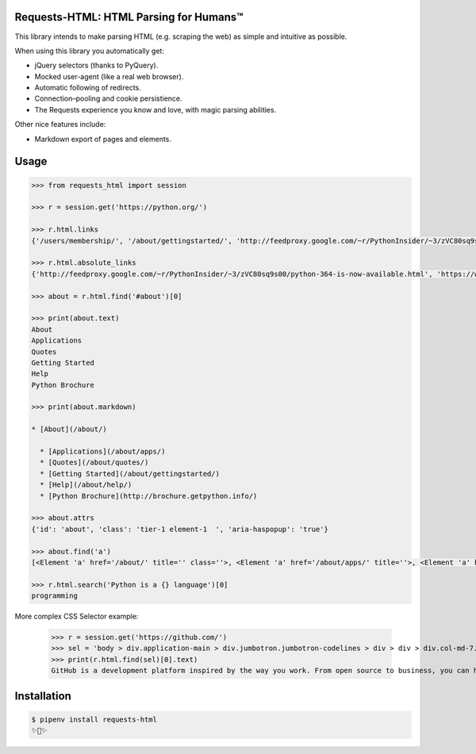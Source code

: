 Requests-HTML: HTML Parsing for Humans™
=======================================

This library intends to make parsing HTML (e.g. scraping the web) as
simple and intuitive as possible.

When using this library you automatically get:

- jQuery selectors (thanks to PyQuery).
- Mocked user-agent (like a real web browser).
- Automatic following of redirects.
- Connection–pooling and cookie persistience.
- The Requests experience you know and love, with magic parsing abilities.

Other nice features include:

- Markdown export of pages and elements.


Usage
=====

.. code-block:: pycon

    >>> from requests_html import session

    >>> r = session.get('https://python.org/')

    >>> r.html.links
    {'/users/membership/', '/about/gettingstarted/', 'http://feedproxy.google.com/~r/PythonInsider/~3/zVC80sq9s00/python-364-is-now-available.html', '/about/success/', 'http://flask.pocoo.org/', 'http://www.djangoproject.com/', '/blogs/', ... '/psf-landing/', 'https://wiki.python.org/moin/PythonBooks'}

    >>> r.html.absolute_links
    {'http://feedproxy.google.com/~r/PythonInsider/~3/zVC80sq9s00/python-364-is-now-available.html', 'https://www.python.org/downloads/mac-osx/', 'http://flask.pocoo.org/', 'https://www.python.org//docs.python.org/3/tutorial/', 'http://www.djangoproject.com/', 'https://wiki.python.org/moin/BeginnersGuide', 'https://www.python.org//docs.python.org/3/tutorial/controlflow.html#defining-functions', 'https://www.python.org/about/success/', 'http://twitter.com/ThePSF', 'https://www.python.org/events/python-user-group/634/', ..., 'https://wiki.python.org/moin/PythonBooks'}

    >>> about = r.html.find('#about')[0]

    >>> print(about.text)
    About
    Applications
    Quotes
    Getting Started
    Help
    Python Brochure

    >>> print(about.markdown)

    * [About](/about/)

      * [Applications](/about/apps/)
      * [Quotes](/about/quotes/)
      * [Getting Started](/about/gettingstarted/)
      * [Help](/about/help/)
      * [Python Brochure](http://brochure.getpython.info/)

    >>> about.attrs
    {'id': 'about', 'class': 'tier-1 element-1  ', 'aria-haspopup': 'true'}

    >>> about.find('a')
    [<Element 'a' href='/about/' title='' class=''>, <Element 'a' href='/about/apps/' title=''>, <Element 'a' href='/about/quotes/' title=''>, <Element 'a' href='/about/gettingstarted/' title=''>, <Element 'a' href='/about/help/' title=''>, <Element 'a' href='http://brochure.getpython.info/' title=''>]

    >>> r.html.search('Python is a {} language')[0]
    programming

More complex CSS Selector example:

    >>> r = session.get('https://github.com/')
    >>> sel = 'body > div.application-main > div.jumbotron.jumbotron-codelines > div > div > div.col-md-7.text-center.text-md-left > p'
    >>> print(r.html.find(sel)[0].text)
    GitHub is a development platform inspired by the way you work. From open source to business, you can host and review code, manage projects, and build software alongside millions of other developers.

Installation
============

.. code-block:: shell

    $ pipenv install requests-html
    ✨🍰✨

